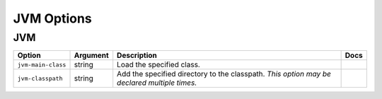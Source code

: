 .. This page has been automatically generated by `_options/generate.py`!

JVM Options
------------------------------------------------------------------------

JVM
^^^

.. seealso::

   :doc:`JVM`

.. list-table::
   :header-rows: 1
   
   * - Option
     - Argument
     - Description
     - Docs
   * - ``jvm-main-class``
     - string
     - Load the specified class.
     - \
   * - ``jvm-classpath``
     - string
     - Add the specified directory to the classpath. *This option may be declared multiple times.*
     - \